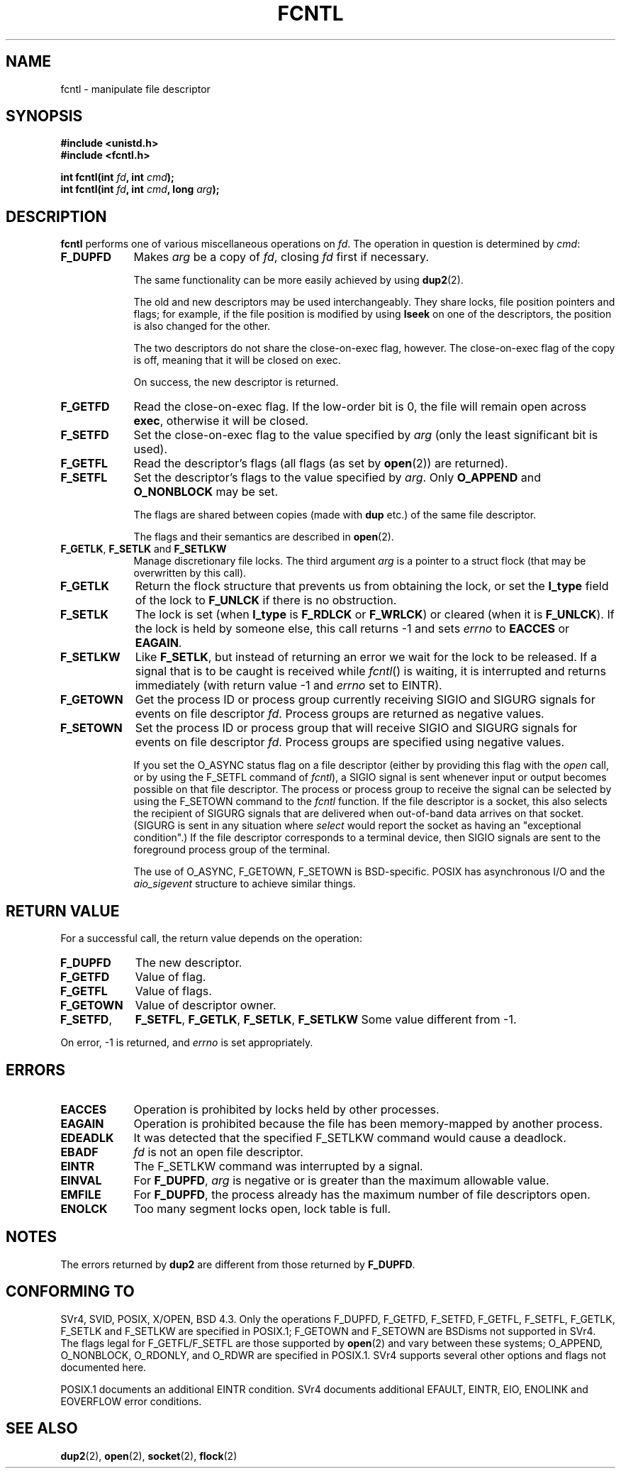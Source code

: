 .\" Hey Emacs! This file is -*- nroff -*- source.
.\"
.\" This manpage is Copyright (C) 1992 Drew Eckhardt;
.\"                               1993 Michael Haardt, Ian Jackson.
.\"
.\" Permission is granted to make and distribute verbatim copies of this
.\" manual provided the copyright notice and this permission notice are
.\" preserved on all copies.
.\"
.\" Permission is granted to copy and distribute modified versions of this
.\" manual under the conditions for verbatim copying, provided that the
.\" entire resulting derived work is distributed under the terms of a
.\" permission notice identical to this one
.\" 
.\" Since the Linux kernel and libraries are constantly changing, this
.\" manual page may be incorrect or out-of-date.  The author(s) assume no
.\" responsibility for errors or omissions, or for damages resulting from
.\" the use of the information contained herein.  The author(s) may not
.\" have taken the same level of care in the production of this manual,
.\" which is licensed free of charge, as they might when working
.\" professionally.
.\" 
.\" Formatted or processed versions of this manual, if unaccompanied by
.\" the source, must acknowledge the copyright and authors of this work.
.\"
.\" Modified Sat Jul 24 13:39:26 1993 by Rik Faith <faith@cs.unc.edu>
.\" Modified Tue Sep 26 21:47:21 1995 by Andries Brouwer <aeb@cwi.nl>
.\" and again on 960413 and 980804.
.\"
.TH FCNTL 2 "26 September 1995" Linux "Linux Programmer's Manual"
.SH NAME
fcntl \- manipulate file descriptor
.SH SYNOPSIS
.nf
.B #include <unistd.h>
.B #include <fcntl.h>
.sp
.BI "int fcntl(int " fd ", int " cmd );
.BI "int fcntl(int " fd ", int " cmd ", long " arg );
.fi
.SH DESCRIPTION
.B fcntl
performs one of various miscellaneous operations on
.IR fd .
The operation in question is determined by
.IR cmd :
.TP 0.9i
.B F_DUPFD
Makes
.I arg
be a copy of
.IR fd ,
closing
.I fd
first if necessary.
.sp
The same functionality can be more easily achieved by using
.BR dup2 (2).
.sp
The old and new descriptors may be used interchangeably. They share locks,
file position pointers and flags; for example, if the file position is
modified by using
.B lseek
on one of the descriptors, the position is also changed for the other.
.sp
The two descriptors do not share the close-on-exec flag, however.
The close-on-exec flag of the copy is off, meaning that it will
be closed on exec.
.sp
On success, the new descriptor is returned.
.TP
.B F_GETFD
Read the close-on-exec flag.  If the low-order bit is 0, the file will
remain open across
.BR exec ,
otherwise it will be closed.
.TP
.B F_SETFD
Set the close-on-exec flag to the value specified by
.I arg
(only the least significant bit is used).

.TP
.B F_GETFL
Read the descriptor's flags (all flags (as set by
.BR open (2))
are returned).
.TP
.B F_SETFL
Set the descriptor's flags to the value specified by
.IR arg .
Only
.BR O_APPEND " and " O_NONBLOCK
may be set.
.sp
The flags are shared between copies (made with
.B dup
etc.) of the same file descriptor.
.sp
The flags and their semantics are described in
.BR open (2).
.TP
.BR F_GETLK ", " F_SETLK " and " F_SETLKW
Manage discretionary file locks.
The third argument
.I arg
is a pointer to a struct flock
(that may be overwritten by this call).
.TP
.B F_GETLK
Return the flock structure that prevents us from obtaining
the lock, or set the
.B l_type
field of the lock to
.B F_UNLCK
if there is no obstruction.
.TP
.B F_SETLK
The lock is set (when
.B l_type
is
.B F_RDLCK
or
.BR F_WRLCK )
or cleared (when it is
.BR F_UNLCK ).
If the lock is held by someone
else, this call returns -1 and sets
.I errno
to
.B EACCES
or
.BR EAGAIN .
.TP
.B F_SETLKW
Like
.BR F_SETLK ,
but instead of returning an error we wait for the lock to be released.
If a signal that is to be caught is received while
.IR fcntl ()
is waiting, it is interrupted and returns immediately
(with return value \-1 and
.I errno
set to EINTR).
.TP
.B F_GETOWN
Get the process ID or process group currently receiving SIGIO
and SIGURG signals for events on file descriptor
.IR fd .
Process groups are returned as negative values.
.TP
.B F_SETOWN
Set the process ID or process group that will receive SIGIO
and SIGURG signals for events on file descriptor
.IR fd .
Process groups are specified using negative values.

.\" From glibc.info:
If you set the O_ASYNC status flag on a file descriptor
(either by providing this flag with the
.I open
call, or by using the F_SETFL command of
.IR fcntl ),
a SIGIO signal is sent whenever input or output becomes possible
on that file descriptor.  The process or process group to receive
the signal can be selected by using the F_SETOWN command to the
.I fcntl
function.  If the file descriptor is a socket, this also selects
the recipient of SIGURG signals that are delivered when out-of-band
data arrives on that socket. (SIGURG is sent in any situation where
.I select
would report the socket as having an "exceptional condition".)
If the file descriptor corresponds to a terminal device, then SIGIO
signals are sent to the foreground process group of the terminal.

The use of O_ASYNC, F_GETOWN, F_SETOWN is BSD-specific.
POSIX has asynchronous I/O and the
.I aio_sigevent
structure to achieve similar things.

.SH "RETURN VALUE"
For a successful call, the return value depends on the operation:
.TP 0.9i
.B F_DUPFD
The new descriptor.
.TP
.B F_GETFD
Value of flag.
.TP
.B F_GETFL
Value of flags.
.TP
.B F_GETOWN
Value of descriptor owner.
.TP
.BR F_SETFD ,
.BR F_SETFL ,
.BR F_GETLK ,
.BR F_SETLK ,
.BR F_SETLKW
Some value different from \-1.
.PP
On error, \-1 is returned, and
.I errno
is set appropriately.
.SH ERRORS
.TP 0.9i
.B EACCES
Operation is prohibited by locks held by other processes.
.TP
.B EAGAIN
Operation is prohibited because the file has been memory-mapped by
another process.
.TP
.B EDEADLK
It was detected that the specified F_SETLKW command would cause a deadlock.
.TP
.B EBADF
.I fd
is not an open file descriptor.
.TP
.B EINTR
The F_SETLKW command was interrupted by a signal.
.TP
.B EINVAL
For
.BR F_DUPFD ,
.I arg
is negative or is greater than the maximum allowable value.
.TP
.B EMFILE
For
.BR F_DUPFD ,
the process already has the maximum number of file descriptors open.
.TP
.B ENOLCK
Too many segment locks open, lock table is full.  
.SH NOTES
The errors returned by
.B dup2
are different from those returned by
.BR F_DUPFD .
.SH "CONFORMING TO"
SVr4, SVID, POSIX, X/OPEN, BSD 4.3.  Only the operations F_DUPFD, 
F_GETFD, F_SETFD, F_GETFL, F_SETFL, F_GETLK, F_SETLK and F_SETLKW
are specified in POSIX.1; F_GETOWN and F_SETOWN are BSDisms not
supported in SVr4. The flags legal for
F_GETFL/F_SETFL are those supported by 
.BR open (2)
and vary between these systems; O_APPEND, O_NONBLOCK, O_RDONLY,
and O_RDWR are specified in POSIX.1.  SVr4 supports several other
options and flags not documented here.
.PP
POSIX.1 documents an additional EINTR condition.  SVr4 documents
additional EFAULT, EINTR, EIO, ENOLINK and EOVERFLOW error conditions.
.SH "SEE ALSO"
.BR dup2 (2),
.BR open (2),
.BR socket (2),
.BR flock (2)
